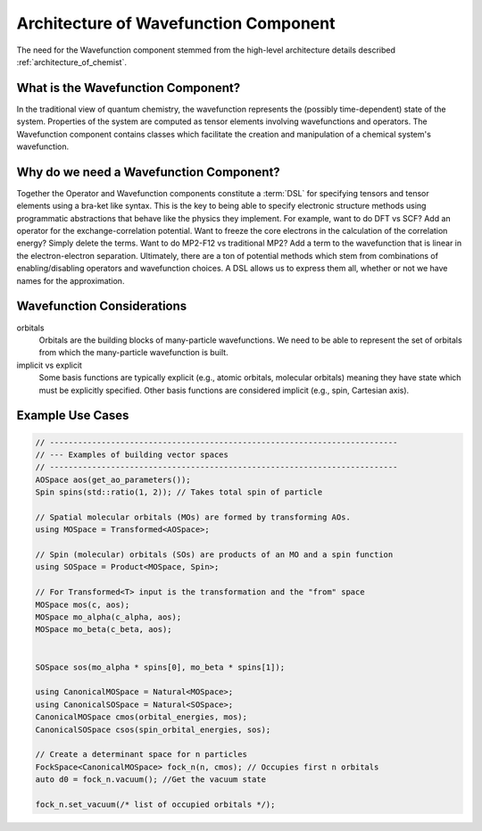 .. Copyright 2024 NWChemEx-Project
..
.. Licensed under the Apache License, Version 2.0 (the "License");
.. you may not use this file except in compliance with the License.
.. You may obtain a copy of the License at
..
.. http://www.apache.org/licenses/LICENSE-2.0
..
.. Unless required by applicable law or agreed to in writing, software
.. distributed under the License is distributed on an "AS IS" BASIS,
.. WITHOUT WARRANTIES OR CONDITIONS OF ANY KIND, either express or implied.
.. See the License for the specific language governing permissions and
.. limitations under the License.

.. _architecture_of_wavefunction:

######################################
Architecture of Wavefunction Component
######################################

The need for the Wavefunction component stemmed from the high-level
architecture details described :ref:`architecture_of_chemist`.

***********************************
What is the Wavefunction Component?
***********************************

In the traditional view of quantum chemistry, the wavefunction represents the
(possibly time-dependent) state of the system. Properties of the system are
computed as tensor elements involving wavefunctions and operators. The
Wavefunction component contains classes which facilitate the creation and
manipulation of a chemical system's wavefunction.

****************************************
Why do we need a Wavefunction Component?
****************************************

Together the Operator and Wavefunction components constitute a :term:`DSL` for
specifying tensors and tensor elements using a bra-ket like syntax. This is the
key to being able to specify electronic structure methods using programmatic
abstractions that behave like the physics they implement.  For example, want to
do DFT vs SCF? Add an operator for the exchange-correlation potential. Want to
freeze the core electrons in the calculation of the correlation energy? Simply
delete the terms. Want to do MP2-F12 vs traditional MP2? Add a term to the
wavefunction that is linear in the electron-electron separation. Ultimately,
there are a ton of potential methods which stem from combinations of
enabling/disabling operators and wavefunction choices. A DSL allows us to
express them all, whether or not we have names for the approximation.

***************************
Wavefunction Considerations
***************************

orbitals
  Orbitals are the building blocks of many-particle wavefunctions. We need to
  be able to represent the set of orbitals from which the many-particle
  wavefunction is built.

implicit vs explicit
   Some basis functions are typically explicit (e.g., atomic orbitals,
   molecular orbitals) meaning they have state which must be explicitly
   specified. Other basis functions are considered implicit (e.g., spin,
   Cartesian axis).



*****************
Example Use Cases
*****************

.. code-block:: c++

   // --------------------------------------------------------------------------
   // --- Examples of building vector spaces
   // --------------------------------------------------------------------------
   AOSpace aos(get_ao_parameters());
   Spin spins(std::ratio(1, 2)); // Takes total spin of particle

   // Spatial molecular orbitals (MOs) are formed by transforming AOs.
   using MOSpace = Transformed<AOSpace>;

   // Spin (molecular) orbitals (SOs) are products of an MO and a spin function
   using SOSpace = Product<MOSpace, Spin>;

   // For Transformed<T> input is the transformation and the "from" space
   MOSpace mos(c, aos);
   MOSpace mo_alpha(c_alpha, aos);
   MOSpace mo_beta(c_beta, aos);


   SOSpace sos(mo_alpha * spins[0], mo_beta * spins[1]);

   using CanonicalMOSpace = Natural<MOSpace>;
   using CanonicalSOSpace = Natural<SOSpace>;
   CanonicalMOSpace cmos(orbital_energies, mos);
   CanonicalSOSpace csos(spin_orbital_energies, sos);

   // Create a determinant space for n particles
   FockSpace<CanonicalMOSpace> fock_n(n, cmos); // Occupies first n orbitals
   auto d0 = fock_n.vacuum(); //Get the vacuum state

   fock_n.set_vacuum(/* list of occupied orbitals */);
